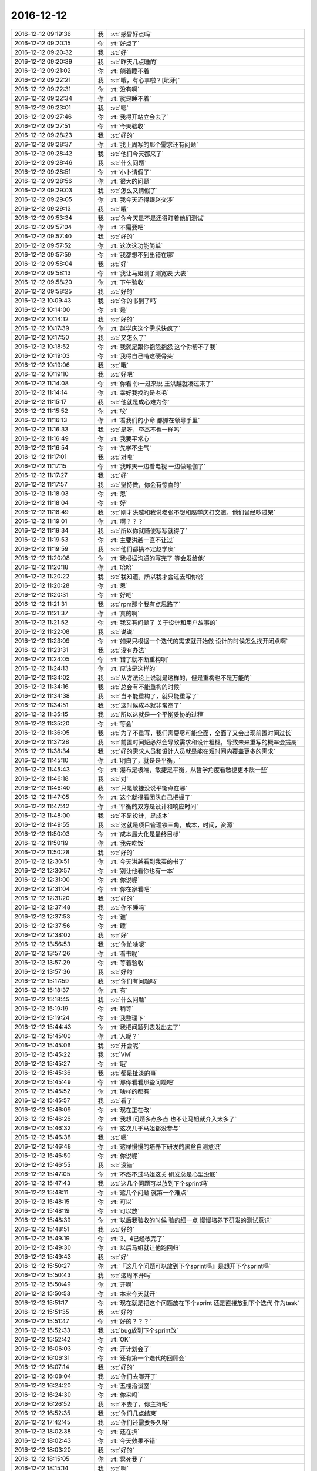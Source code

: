 2016-12-12
-------------

.. list-table::
   :widths: 25, 1, 60

   * - 2016-12-12 09:19:36
     - 我
     - :st:`感冒好点吗`
   * - 2016-12-12 09:20:15
     - 你
     - :rt:`好点了`
   * - 2016-12-12 09:20:32
     - 我
     - :st:`好`
   * - 2016-12-12 09:20:39
     - 我
     - :st:`昨天几点睡的`
   * - 2016-12-12 09:21:02
     - 你
     - :rt:`躺着睡不着`
   * - 2016-12-12 09:22:21
     - 我
     - :st:`哦，有心事啦？[呲牙]`
   * - 2016-12-12 09:22:31
     - 你
     - :rt:`没有啊`
   * - 2016-12-12 09:22:34
     - 你
     - :rt:`就是睡不着`
   * - 2016-12-12 09:23:01
     - 我
     - :st:`嗯`
   * - 2016-12-12 09:27:46
     - 你
     - :rt:`我得开站立会去了`
   * - 2016-12-12 09:27:51
     - 你
     - :rt:`今天验收`
   * - 2016-12-12 09:28:23
     - 我
     - :st:`好的`
   * - 2016-12-12 09:28:37
     - 你
     - :rt:`我上周写的那个需求还有问题`
   * - 2016-12-12 09:28:42
     - 我
     - :st:`他们今天都来了`
   * - 2016-12-12 09:28:46
     - 我
     - :st:`什么问题`
   * - 2016-12-12 09:28:51
     - 你
     - :rt:`小卜请假了`
   * - 2016-12-12 09:28:56
     - 你
     - :rt:`很大的问题`
   * - 2016-12-12 09:29:03
     - 我
     - :st:`怎么又请假了`
   * - 2016-12-12 09:29:05
     - 你
     - :rt:`我今天还得跟赵交涉`
   * - 2016-12-12 09:29:13
     - 我
     - :st:`哦`
   * - 2016-12-12 09:53:34
     - 我
     - :st:`你今天是不是还得盯着他们测试`
   * - 2016-12-12 09:57:04
     - 你
     - :rt:`不需要吧`
   * - 2016-12-12 09:57:40
     - 我
     - :st:`好的`
   * - 2016-12-12 09:57:52
     - 你
     - :rt:`这次这功能简单`
   * - 2016-12-12 09:57:59
     - 你
     - :rt:`我都想不到出错在哪`
   * - 2016-12-12 09:58:04
     - 我
     - :st:`好`
   * - 2016-12-12 09:58:13
     - 你
     - :rt:`我让马姐测了测宽表 大表`
   * - 2016-12-12 09:58:20
     - 你
     - :rt:`下午验收`
   * - 2016-12-12 09:58:25
     - 我
     - :st:`好的`
   * - 2016-12-12 10:09:43
     - 我
     - :st:`你的书到了吗`
   * - 2016-12-12 10:14:00
     - 你
     - :rt:`是`
   * - 2016-12-12 10:14:12
     - 我
     - :st:`好的`
   * - 2016-12-12 10:17:39
     - 你
     - :rt:`赵学庆这个需求快疯了`
   * - 2016-12-12 10:17:50
     - 我
     - :st:`又怎么了`
   * - 2016-12-12 10:18:52
     - 你
     - :rt:`我就是跟你抱怨抱怨 这个你帮不了我`
   * - 2016-12-12 10:19:03
     - 你
     - :rt:`我得自己啃这硬骨头`
   * - 2016-12-12 10:19:06
     - 我
     - :st:`哦`
   * - 2016-12-12 10:19:10
     - 我
     - :st:`好吧`
   * - 2016-12-12 11:14:08
     - 你
     - :rt:`你看 你一过来说 王洪越就凑过来了`
   * - 2016-12-12 11:14:14
     - 你
     - :rt:`幸好我找的是老毛`
   * - 2016-12-12 11:15:17
     - 我
     - :st:`他就是成心难为你`
   * - 2016-12-12 11:15:52
     - 你
     - :rt:`唉`
   * - 2016-12-12 11:16:13
     - 你
     - :rt:`看我们的小命  都抓在领导手里`
   * - 2016-12-12 11:16:33
     - 我
     - :st:`是呀，李杰不也一样吗`
   * - 2016-12-12 11:16:49
     - 你
     - :rt:`我要平常心`
   * - 2016-12-12 11:16:54
     - 你
     - :rt:`先学不生气`
   * - 2016-12-12 11:17:01
     - 我
     - :st:`对啦`
   * - 2016-12-12 11:17:15
     - 你
     - :rt:`我昨天一边看电视 一边做瑜伽了`
   * - 2016-12-12 11:17:27
     - 我
     - :st:`好`
   * - 2016-12-12 11:17:57
     - 我
     - :st:`坚持做，你会有惊喜的`
   * - 2016-12-12 11:18:03
     - 你
     - :rt:`恩`
   * - 2016-12-12 11:18:04
     - 你
     - :rt:`好`
   * - 2016-12-12 11:18:49
     - 我
     - :st:`刚才洪越和我说老张不想和赵学庆打交道，他们曾经吵过架`
   * - 2016-12-12 11:19:01
     - 你
     - :rt:`啊？？？`
   * - 2016-12-12 11:19:34
     - 我
     - :st:`所以你就随便写写就得了`
   * - 2016-12-12 11:19:53
     - 你
     - :rt:`主要洪越一直不让过`
   * - 2016-12-12 11:19:59
     - 我
     - :st:`他们都搞不定赵学庆`
   * - 2016-12-12 11:20:08
     - 你
     - :rt:`我根据沟通的写完了 等会发给他`
   * - 2016-12-12 11:20:18
     - 你
     - :rt:`哈哈`
   * - 2016-12-12 11:20:22
     - 我
     - :st:`我知道，所以我才会过去和你说`
   * - 2016-12-12 11:20:28
     - 你
     - :rt:`恩`
   * - 2016-12-12 11:20:31
     - 你
     - :rt:`好吧`
   * - 2016-12-12 11:21:31
     - 我
     - :st:`rpm那个我有点思路了`
   * - 2016-12-12 11:21:37
     - 你
     - :rt:`真的啊`
   * - 2016-12-12 11:21:52
     - 你
     - :rt:`我又有问题了  关于设计和用户故事的`
   * - 2016-12-12 11:22:08
     - 我
     - :st:`说说`
   * - 2016-12-12 11:23:09
     - 你
     - :rt:`如果只根据一个迭代的需求就开始做  设计的时候怎么找开闭点啊`
   * - 2016-12-12 11:23:31
     - 我
     - :st:`没有办法`
   * - 2016-12-12 11:24:05
     - 你
     - :rt:`错了就不断重构呗`
   * - 2016-12-12 11:24:13
     - 你
     - :rt:`应该是这样的`
   * - 2016-12-12 11:34:02
     - 我
     - :st:`从方法论上说就是这样的，但是重构也不是万能的`
   * - 2016-12-12 11:34:16
     - 我
     - :st:`总会有不能重构的时候`
   * - 2016-12-12 11:34:38
     - 我
     - :st:`当不能重构了，就只能重写了`
   * - 2016-12-12 11:34:51
     - 我
     - :st:`这时候成本就非常高了`
   * - 2016-12-12 11:35:15
     - 我
     - :st:`所以这就是一个平衡妥协的过程`
   * - 2016-12-12 11:35:20
     - 你
     - :rt:`等会`
   * - 2016-12-12 11:36:05
     - 我
     - :st:`为了不重写，我们需要尽可能全面，全面了又会出现前置时间过长`
   * - 2016-12-12 11:37:28
     - 我
     - :st:`前置时间短必然会导致需求和设计粗糙，导致未来重写的概率会提高`
   * - 2016-12-12 11:38:34
     - 我
     - :st:`好的需求人员和设计人员就是能在短时间内覆盖更多的需求`
   * - 2016-12-12 11:45:10
     - 你
     - :rt:`明白了，就是是平衡，`
   * - 2016-12-12 11:45:43
     - 你
     - :rt:`瀑布是极端，敏捷是平衡，从哲学角度看敏捷更本质一些`
   * - 2016-12-12 11:46:18
     - 我
     - :st:`对`
   * - 2016-12-12 11:46:40
     - 我
     - :st:`只是敏捷没说平衡点在哪`
   * - 2016-12-12 11:47:05
     - 你
     - :rt:`这个就得看团队自己把握了`
   * - 2016-12-12 11:47:42
     - 你
     - :rt:`平衡的双方是设计和响应时间`
   * - 2016-12-12 11:48:00
     - 我
     - :st:`不是设计，是成本`
   * - 2016-12-12 11:49:55
     - 我
     - :st:`这就是项目管理铁三角，成本，时间，资源`
   * - 2016-12-12 11:50:03
     - 你
     - :rt:`成本最大化是最终目标`
   * - 2016-12-12 11:50:19
     - 你
     - :rt:`我先吃饭`
   * - 2016-12-12 11:50:28
     - 我
     - :st:`好的`
   * - 2016-12-12 12:30:51
     - 你
     - :rt:`今天洪越看到我买的书了`
   * - 2016-12-12 12:30:57
     - 你
     - :rt:`别让他看你也有一本`
   * - 2016-12-12 12:31:00
     - 你
     - :rt:`你说呢`
   * - 2016-12-12 12:31:04
     - 你
     - :rt:`你在家看吧`
   * - 2016-12-12 12:31:20
     - 我
     - :st:`好的`
   * - 2016-12-12 12:37:48
     - 我
     - :st:`你不睡吗`
   * - 2016-12-12 12:37:53
     - 你
     - :rt:`谁`
   * - 2016-12-12 12:37:56
     - 你
     - :rt:`睡`
   * - 2016-12-12 12:38:02
     - 我
     - :st:`好`
   * - 2016-12-12 13:56:53
     - 我
     - :st:`你忙啥呢`
   * - 2016-12-12 13:57:26
     - 你
     - :rt:`看书呢`
   * - 2016-12-12 13:57:29
     - 你
     - :rt:`等着验收`
   * - 2016-12-12 13:57:36
     - 我
     - :st:`好的`
   * - 2016-12-12 15:17:59
     - 我
     - :st:`你们有问题吗`
   * - 2016-12-12 15:18:37
     - 你
     - :rt:`有`
   * - 2016-12-12 15:18:45
     - 我
     - :st:`什么问题`
   * - 2016-12-12 15:19:19
     - 你
     - :rt:`稍等`
   * - 2016-12-12 15:19:24
     - 你
     - :rt:`我整理下`
   * - 2016-12-12 15:44:43
     - 你
     - :rt:`我把问题列表发出去了`
   * - 2016-12-12 15:45:00
     - 你
     - :rt:`人呢？`
   * - 2016-12-12 15:45:06
     - 我
     - :st:`开会呢`
   * - 2016-12-12 15:45:22
     - 我
     - :st:`VM`
   * - 2016-12-12 15:45:27
     - 你
     - :rt:`哦`
   * - 2016-12-12 15:45:36
     - 我
     - :st:`都是扯淡的事`
   * - 2016-12-12 15:45:49
     - 你
     - :rt:`那你看看那些问题吧`
   * - 2016-12-12 15:45:52
     - 你
     - :rt:`啥样的都有`
   * - 2016-12-12 15:45:57
     - 我
     - :st:`看了`
   * - 2016-12-12 15:46:09
     - 你
     - :rt:`现在正在改`
   * - 2016-12-12 15:46:26
     - 你
     - :rt:`我想 问题多点多点 也不让马姐就介入太多了`
   * - 2016-12-12 15:46:32
     - 你
     - :rt:`这次几乎马姐都没参与`
   * - 2016-12-12 15:46:38
     - 我
     - :st:`嗯`
   * - 2016-12-12 15:46:48
     - 你
     - :rt:`这样慢慢的培养下研发的黑盒自测意识`
   * - 2016-12-12 15:46:50
     - 你
     - :rt:`你说呢`
   * - 2016-12-12 15:46:55
     - 我
     - :st:`没错`
   * - 2016-12-12 15:47:05
     - 你
     - :rt:`不然不过马姐这关 研发总是心里没底`
   * - 2016-12-12 15:47:43
     - 我
     - :st:`这几个问题可以放到下个sprint吗`
   * - 2016-12-12 15:48:11
     - 你
     - :rt:`这几个问题 就第一个难点`
   * - 2016-12-12 15:48:15
     - 你
     - :rt:`可以`
   * - 2016-12-12 15:48:19
     - 你
     - :rt:`可以放`
   * - 2016-12-12 15:48:39
     - 你
     - :rt:`以后我验收的时候 验的细一点  慢慢培养下研发的测试意识`
   * - 2016-12-12 15:48:51
     - 我
     - :st:`好的`
   * - 2016-12-12 15:49:19
     - 你
     - :rt:`3、4已经改完了`
   * - 2016-12-12 15:49:30
     - 你
     - :rt:`以后马姐就让他跑回归`
   * - 2016-12-12 15:49:43
     - 我
     - :st:`好`
   * - 2016-12-12 15:50:27
     - 你
     - :rt:`『这几个问题可以放到下个sprint吗』是想开下个sprint吗`
   * - 2016-12-12 15:50:43
     - 我
     - :st:`这周不开吗`
   * - 2016-12-12 15:50:49
     - 你
     - :rt:`开啊`
   * - 2016-12-12 15:50:53
     - 你
     - :rt:`本来今天就开`
   * - 2016-12-12 15:51:17
     - 你
     - :rt:`现在就是把这个问题放在下个sprint 还是直接放到下个迭代 作为task`
   * - 2016-12-12 15:51:35
     - 我
     - :st:`好的`
   * - 2016-12-12 15:51:47
     - 你
     - :rt:`好的？？？`
   * - 2016-12-12 15:52:33
     - 我
     - :st:`bug放到下个sprint改`
   * - 2016-12-12 15:52:42
     - 你
     - :rt:`OK`
   * - 2016-12-12 16:06:03
     - 你
     - :rt:`开计划会了`
   * - 2016-12-12 16:06:31
     - 你
     - :rt:`还有第一个迭代的回顾会`
   * - 2016-12-12 16:07:14
     - 我
     - :st:`好的`
   * - 2016-12-12 16:08:04
     - 我
     - :st:`你们去哪开了`
   * - 2016-12-12 16:24:20
     - 你
     - :rt:`五楼洽谈室`
   * - 2016-12-12 16:24:30
     - 你
     - :rt:`你来吗`
   * - 2016-12-12 16:26:52
     - 我
     - :st:`不去了，你主持吧`
   * - 2016-12-12 16:52:35
     - 我
     - :st:`你们几点结束`
   * - 2016-12-12 17:42:45
     - 我
     - :st:`你们还需要多久呀`
   * - 2016-12-12 18:02:38
     - 你
     - :rt:`还在拆`
   * - 2016-12-12 18:02:43
     - 你
     - :rt:`今天效果不错`
   * - 2016-12-12 18:03:20
     - 我
     - :st:`好的`
   * - 2016-12-12 18:15:05
     - 你
     - :rt:`累死我了`
   * - 2016-12-12 18:15:14
     - 我
     - :st:`啊`
   * - 2016-12-12 18:15:16
     - 我
     - :st:`好心疼`
   * - 2016-12-12 18:29:54
     - 我
     - :st:`你几点走`
   * - 2016-12-12 18:30:38
     - 你
     - :rt:`等会`
   * - 2016-12-12 18:30:55
     - 我
     - :st:`早点回家吧，感冒好点吗`
   * - 2016-12-12 18:33:03
     - 你
     - :rt:`恩 还好`
   * - 2016-12-12 18:33:07
     - 你
     - :rt:`没事了`
   * - 2016-12-12 18:33:08
     - 你
     - :rt:`好多了`
   * - 2016-12-12 18:33:13
     - 我
     - :st:`好`
   * - 2016-12-12 18:33:20
     - 我
     - :st:`你今天真够忙的`
   * - 2016-12-12 18:34:52
     - 我
     - :st:`怎么咳嗽了`
   * - 2016-12-12 18:35:19
     - 你
     - :rt:`是 今天很忙`
   * - 2016-12-12 18:35:25
     - 你
     - :rt:`迭代结束就是很忙`
   * - 2016-12-12 18:35:31
     - 你
     - :rt:`等我跟你说说今天开会情况`
   * - 2016-12-12 18:35:41
     - 我
     - :st:`好的，不着急`
   * - 2016-12-12 19:11:52
     - 我
     - :st:`你回家吧`
   * - 2016-12-12 19:12:03
     - 我
     - :st:`回家咱俩可以接着聊`
   * - 2016-12-12 19:20:13
     - 我
     - :st:`你咋了`
   * - 2016-12-12 19:20:17
     - 我
     - :st:`不舒服？`
   * - 2016-12-12 19:20:44
     - 你
     - :rt:`没有 有点累了 不想说话`
   * - 2016-12-12 19:20:46
     - 你
     - :rt:`我回家了`
   * - 2016-12-12 19:20:49
     - 我
     - :st:`回家吧`
   * - 2016-12-12 19:20:58
     - 我
     - :st:`这些事情都不重要`
   * - 2016-12-12 19:21:06
     - 我
     - :st:`反正是让你练手的`
   * - 2016-12-12 21:02:18
     - 我
     - .. image:: images/119158.jpg
          :width: 100px
   * - 2016-12-12 22:08:34
     - 你
     - :rt:`我得听你说才能懂`
   * - 2016-12-12 22:09:38
     - 我
     - :st:`明天和你说吧`
   * - 2016-12-12 22:10:03
     - 你
     - :rt:`好`
   * - 2016-12-12 22:36:22
     - 你
     - :rt:`为了降低项目总体风险，我司需要具备完整的一套方案作，不受外界依赖，确保降低项目风险。`
   * - 2016-12-12 22:36:29
     - 你
     - :rt:`这句话什么意思`
   * - 2016-12-12 22:36:51
     - 我
     - :st:`就是要开发同步工具`
   * - 2016-12-12 22:37:10
     - 我
     - :st:`前一阵不是说暂停了吗`
   * - 2016-12-12 22:37:44
     - 你
     - :rt:`嗯`
   * - 2016-12-12 22:38:06
     - 你
     - :rt:`前一阵说的结论是啥我忘了`
   * - 2016-12-12 22:38:34
     - 你
     - :rt:`Ogg直接接8a吗？`
   * - 2016-12-12 22:38:37
     - 你
     - :rt:`忘记了`
   * - 2016-12-12 22:38:55
     - 我
     - :st:`8a做事务，就用不到同步了`
   * - 2016-12-12 22:39:07
     - 我
     - :st:`不是田提的吗`
   * - 2016-12-12 22:39:12
     - 你
     - :rt:`是`
   * - 2016-12-12 22:39:21
     - 你
     - :rt:`老田当时提的`
   * - 2016-12-12 22:39:24
     - 我
     - :st:`后面这事就暂停了`
   * - 2016-12-12 22:39:45
     - 我
     - :st:`当时我就和你说这事还没准是什么样呢`
   * - 2016-12-12 22:39:57
     - 你
     - :rt:`等着8a做出事务那版出来`
   * - 2016-12-12 22:40:15
     - 我
     - :st:`关键是他们瞎掺和把时间都浪费了`
   * - 2016-12-12 22:40:28
     - 你
     - :rt:`是呗`
   * - 2016-12-12 22:40:46
     - 你
     - :rt:`领导就爱听参合的`
   * - 2016-12-12 22:40:56
     - 我
     - :st:`就给一周的时间`
   * - 2016-12-12 22:41:15
     - 你
     - :rt:`开玩笑嘛`
   * - 2016-12-12 22:41:18
     - 我
     - :st:`还是beta版`
   * - 2016-12-12 22:41:32
     - 我
     - :st:`真亏他们能想出来`
   * - 2016-12-12 22:41:40
     - 你
     - :rt:`Beta 是啥意思啊`
   * - 2016-12-12 22:42:06
     - 我
     - :st:`就是经过测试，稳定的版本`
   * - 2016-12-12 22:42:13
     - 你
     - :rt:`是要做ogg到kafka 再到8a吗？`
   * - 2016-12-12 22:42:38
     - 我
     - :st:`ogg到kafka已经有了`
   * - 2016-12-12 22:42:47
     - 我
     - :st:`ogg本身支持`
   * - 2016-12-12 22:43:29
     - 我
     - :st:`我得去查一下他的接口是什么，这个sprint就先停吧`
   * - 2016-12-12 22:43:55
     - 你
     - :rt:`你现在查是吗？`
   * - 2016-12-12 22:44:07
     - 你
     - :rt:`好`
   * - 2016-12-12 22:45:47
     - 我
     - :st:`我现在看吧，明天晨会还不知道会怎么样`
   * - 2016-12-12 22:46:08
     - 我
     - :st:`明天早上不知道领导来不来，他要出差`
   * - 2016-12-12 22:46:09
     - 你
     - :rt:`嗯，你看吧`
   * - 2016-12-12 22:46:28
     - 你
     - :rt:`你看吧`
   * - 2016-12-12 22:47:34
     - 我
     - :st:`你早点睡吧`
   * - 2016-12-12 22:47:59
     - 你
     - :rt:`明天小卟应该请假，孩子发烧了`
   * - 2016-12-12 22:48:34
     - 我
     - :st:`没事的，这事估计得我亲自出马了`
   * - 2016-12-12 22:48:48
     - 你
     - :rt:`哦，好`
   * - 2016-12-12 22:48:51
     - 你
     - :rt:`你忙吧`
   * - 2016-12-12 22:48:59
     - 我
     - :st:`嗯`